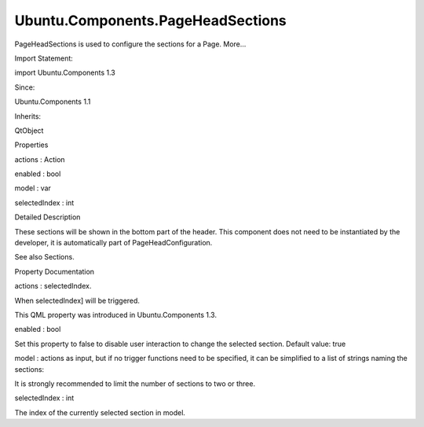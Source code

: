 Ubuntu.Components.PageHeadSections
==================================

.. raw:: html

   <p>

PageHeadSections is used to configure the sections for a Page. More...

.. raw:: html

   </p>

.. raw:: html

   <!-- @@@PageHeadSections -->

.. raw:: html

   <table class="alignedsummary">

.. raw:: html

   <tr>

.. raw:: html

   <td class="memItemLeft rightAlign topAlign">

Import Statement:

.. raw:: html

   </td>

.. raw:: html

   <td class="memItemRight bottomAlign">

import Ubuntu.Components 1.3

.. raw:: html

   </td>

.. raw:: html

   </tr>

.. raw:: html

   <tr>

.. raw:: html

   <td class="memItemLeft rightAlign topAlign">

Since:

.. raw:: html

   </td>

.. raw:: html

   <td class="memItemRight bottomAlign">

Ubuntu.Components 1.1

.. raw:: html

   </td>

.. raw:: html

   </tr>

.. raw:: html

   <tr>

.. raw:: html

   <td class="memItemLeft rightAlign topAlign">

Inherits:

.. raw:: html

   </td>

.. raw:: html

   <td class="memItemRight bottomAlign">

.. raw:: html

   <p>

QtObject

.. raw:: html

   </p>

.. raw:: html

   </td>

.. raw:: html

   </tr>

.. raw:: html

   </table>

.. raw:: html

   <ul>

.. raw:: html

   </ul>

.. raw:: html

   <h2 id="properties">

Properties

.. raw:: html

   </h2>

.. raw:: html

   <ul>

.. raw:: html

   <li class="fn">

actions : Action

.. raw:: html

   </li>

.. raw:: html

   <li class="fn">

enabled : bool

.. raw:: html

   </li>

.. raw:: html

   <li class="fn">

model : var

.. raw:: html

   </li>

.. raw:: html

   <li class="fn">

selectedIndex : int

.. raw:: html

   </li>

.. raw:: html

   </ul>

.. raw:: html

   <!-- $$$PageHeadSections-description -->

.. raw:: html

   <h2 id="details">

Detailed Description

.. raw:: html

   </h2>

.. raw:: html

   </p>

.. raw:: html

   <p>

These sections will be shown in the bottom part of the header. This
component does not need to be instantiated by the developer, it is
automatically part of PageHeadConfiguration.

.. raw:: html

   </p>

.. raw:: html

   <p>

See also Sections.

.. raw:: html

   </p>

.. raw:: html

   <!-- @@@PageHeadSections -->

.. raw:: html

   <h2>

Property Documentation

.. raw:: html

   </h2>

.. raw:: html

   <!-- $$$actions -->

.. raw:: html

   <table class="qmlname">

.. raw:: html

   <tr valign="top" id="actions-prop">

.. raw:: html

   <td class="tblQmlPropNode">

.. raw:: html

   <p>

actions : selectedIndex.

.. raw:: html

   </p>

.. raw:: html

   <p>

When selectedIndex] will be triggered.

.. raw:: html

   </p>

.. raw:: html

   <p>

This QML property was introduced in Ubuntu.Components 1.3.

.. raw:: html

   </p>

.. raw:: html

   <!-- @@@actions -->

.. raw:: html

   <table class="qmlname">

.. raw:: html

   <tr valign="top" id="enabled-prop">

.. raw:: html

   <td class="tblQmlPropNode">

.. raw:: html

   <p>

enabled : bool

.. raw:: html

   </p>

.. raw:: html

   </td>

.. raw:: html

   </tr>

.. raw:: html

   </table>

.. raw:: html

   <p>

Set this property to false to disable user interaction to change the
selected section. Default value: true

.. raw:: html

   </p>

.. raw:: html

   <!-- @@@enabled -->

.. raw:: html

   <table class="qmlname">

.. raw:: html

   <tr valign="top" id="model-prop">

.. raw:: html

   <td class="tblQmlPropNode">

.. raw:: html

   <p>

model : actions as input, but if no trigger functions need to be
specified, it can be simplified to a list of strings naming the
sections:

.. raw:: html

   </p>

.. raw:: html

   <pre class="qml">import Ubuntu.Components 1.3
   import QtQuick 2.4
   <span class="type"><a href="Ubuntu.Components.MainView.md">MainView</a></span> {
   <span class="name">width</span>: <span class="name">units</span>.<span class="name">gu</span>(<span class="number">50</span>)
   <span class="name">height</span>: <span class="name">units</span>.<span class="name">gu</span>(<span class="number">80</span>)
   <span class="type"><a href="Ubuntu.Components.Page.md">Page</a></span> {
   <span class="name">id</span>: <span class="name">page</span>
   <span class="name">title</span>: <span class="string">&quot;Sections&quot;</span>
   <span class="type">head</span> {
   <span class="type">sections</span> {
   <span class="name">model</span>: [<span class="string">&quot;one&quot;</span>, <span class="string">&quot;two&quot;</span>, <span class="string">&quot;three&quot;</span>]
   }
   }
   <span class="type">Label</span> {
   <span class="name">anchors</span>.centerIn: <span class="name">parent</span>
   <span class="name">text</span>: <span class="string">&quot;Section &quot;</span> <span class="operator">+</span> <span class="name">page</span>.<span class="name">head</span>.<span class="name">sections</span>.<span class="name">selectedIndex</span>
   }
   }
   }</pre>

.. raw:: html

   <p>

It is strongly recommended to limit the number of sections to two or
three.

.. raw:: html

   </p>

.. raw:: html

   <!-- @@@model -->

.. raw:: html

   <table class="qmlname">

.. raw:: html

   <tr valign="top" id="selectedIndex-prop">

.. raw:: html

   <td class="tblQmlPropNode">

.. raw:: html

   <p>

selectedIndex : int

.. raw:: html

   </p>

.. raw:: html

   </td>

.. raw:: html

   </tr>

.. raw:: html

   </table>

.. raw:: html

   <p>

The index of the currently selected section in model.

.. raw:: html

   </p>

.. raw:: html

   <!-- @@@selectedIndex -->


